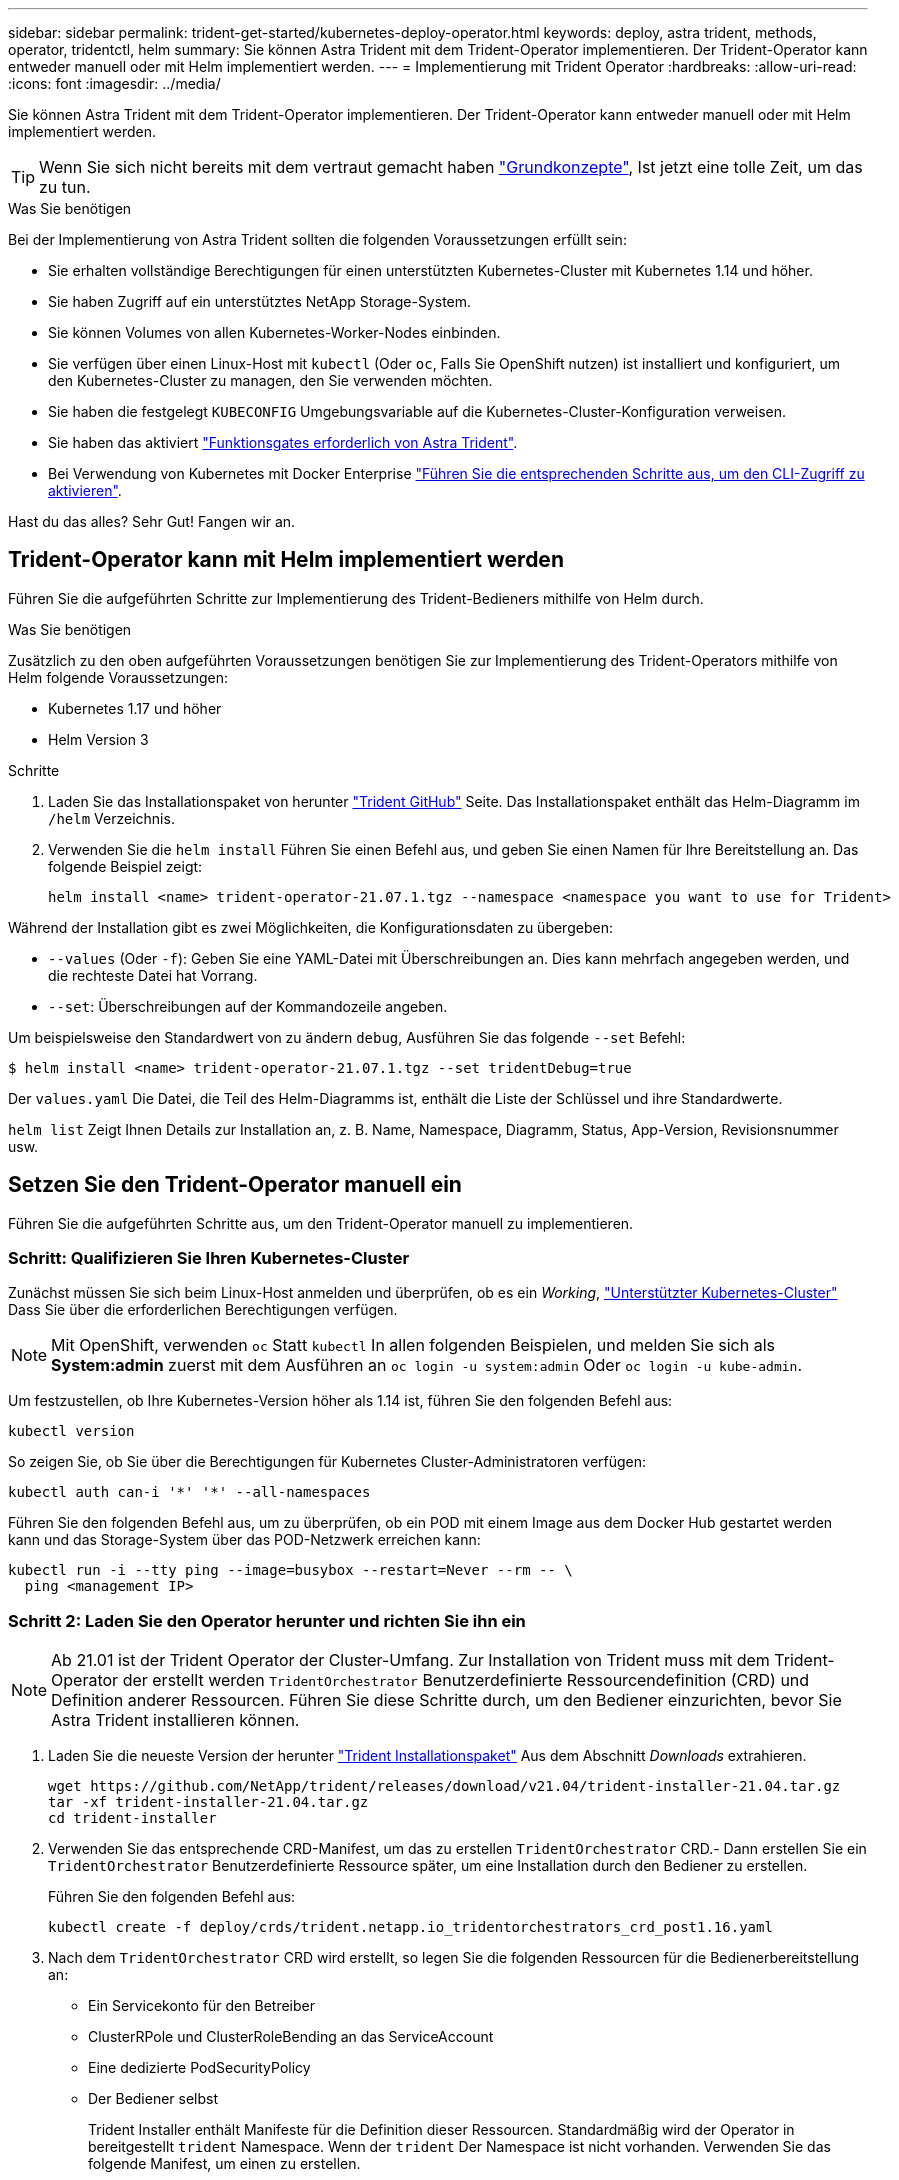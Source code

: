 ---
sidebar: sidebar 
permalink: trident-get-started/kubernetes-deploy-operator.html 
keywords: deploy, astra trident, methods, operator, tridentctl, helm 
summary: Sie können Astra Trident mit dem Trident-Operator implementieren. Der Trident-Operator kann entweder manuell oder mit Helm implementiert werden. 
---
= Implementierung mit Trident Operator
:hardbreaks:
:allow-uri-read: 
:icons: font
:imagesdir: ../media/


Sie können Astra Trident mit dem Trident-Operator implementieren. Der Trident-Operator kann entweder manuell oder mit Helm implementiert werden.


TIP: Wenn Sie sich nicht bereits mit dem vertraut gemacht haben link:../trident-concepts/intro.html["Grundkonzepte"^], Ist jetzt eine tolle Zeit, um das zu tun.

.Was Sie benötigen
Bei der Implementierung von Astra Trident sollten die folgenden Voraussetzungen erfüllt sein:

* Sie erhalten vollständige Berechtigungen für einen unterstützten Kubernetes-Cluster mit Kubernetes 1.14 und höher.
* Sie haben Zugriff auf ein unterstütztes NetApp Storage-System.
* Sie können Volumes von allen Kubernetes-Worker-Nodes einbinden.
* Sie verfügen über einen Linux-Host mit `kubectl` (Oder `oc`, Falls Sie OpenShift nutzen) ist installiert und konfiguriert, um den Kubernetes-Cluster zu managen, den Sie verwenden möchten.
* Sie haben die festgelegt `KUBECONFIG` Umgebungsvariable auf die Kubernetes-Cluster-Konfiguration verweisen.
* Sie haben das aktiviert link:requirements.html["Funktionsgates erforderlich von Astra Trident"^].
* Bei Verwendung von Kubernetes mit Docker Enterprise https://docs.docker.com/ee/ucp/user-access/cli/["Führen Sie die entsprechenden Schritte aus, um den CLI-Zugriff zu aktivieren"^].


Hast du das alles? Sehr Gut! Fangen wir an.



== Trident-Operator kann mit Helm implementiert werden

Führen Sie die aufgeführten Schritte zur Implementierung des Trident-Bedieners mithilfe von Helm durch.

.Was Sie benötigen
Zusätzlich zu den oben aufgeführten Voraussetzungen benötigen Sie zur Implementierung des Trident-Operators mithilfe von Helm folgende Voraussetzungen:

* Kubernetes 1.17 und höher
* Helm Version 3


.Schritte
. Laden Sie das Installationspaket von herunter https://github.com/netapp/trident/releases["Trident GitHub"] Seite. Das Installationspaket enthält das Helm-Diagramm im `/helm` Verzeichnis.
. Verwenden Sie die `helm install` Führen Sie einen Befehl aus, und geben Sie einen Namen für Ihre Bereitstellung an. Das folgende Beispiel zeigt:
+
[listing]
----
helm install <name> trident-operator-21.07.1.tgz --namespace <namespace you want to use for Trident>
----


Während der Installation gibt es zwei Möglichkeiten, die Konfigurationsdaten zu übergeben:

* `--values` (Oder `-f`): Geben Sie eine YAML-Datei mit Überschreibungen an. Dies kann mehrfach angegeben werden, und die rechteste Datei hat Vorrang.
* `--set`: Überschreibungen auf der Kommandozeile angeben.


Um beispielsweise den Standardwert von zu ändern `debug`, Ausführen Sie das folgende `--set` Befehl:

[listing]
----
$ helm install <name> trident-operator-21.07.1.tgz --set tridentDebug=true
----
Der `values.yaml` Die Datei, die Teil des Helm-Diagramms ist, enthält die Liste der Schlüssel und ihre Standardwerte.

`helm list` Zeigt Ihnen Details zur Installation an, z. B. Name, Namespace, Diagramm, Status, App-Version, Revisionsnummer usw.



== Setzen Sie den Trident-Operator manuell ein

Führen Sie die aufgeführten Schritte aus, um den Trident-Operator manuell zu implementieren.



=== Schritt: Qualifizieren Sie Ihren Kubernetes-Cluster

Zunächst müssen Sie sich beim Linux-Host anmelden und überprüfen, ob es ein _Working_, link:requirements.html["Unterstützter Kubernetes-Cluster"^] Dass Sie über die erforderlichen Berechtigungen verfügen.


NOTE: Mit OpenShift, verwenden `oc` Statt `kubectl` In allen folgenden Beispielen, und melden Sie sich als *System:admin* zuerst mit dem Ausführen an `oc login -u system:admin` Oder `oc login -u kube-admin`.

Um festzustellen, ob Ihre Kubernetes-Version höher als 1.14 ist, führen Sie den folgenden Befehl aus:

[listing]
----
kubectl version
----
So zeigen Sie, ob Sie über die Berechtigungen für Kubernetes Cluster-Administratoren verfügen:

[listing]
----
kubectl auth can-i '*' '*' --all-namespaces
----
Führen Sie den folgenden Befehl aus, um zu überprüfen, ob ein POD mit einem Image aus dem Docker Hub gestartet werden kann und das Storage-System über das POD-Netzwerk erreichen kann:

[listing]
----
kubectl run -i --tty ping --image=busybox --restart=Never --rm -- \
  ping <management IP>
----


=== Schritt 2: Laden Sie den Operator herunter und richten Sie ihn ein


NOTE: Ab 21.01 ist der Trident Operator der Cluster-Umfang. Zur Installation von Trident muss mit dem Trident-Operator der erstellt werden `TridentOrchestrator` Benutzerdefinierte Ressourcendefinition (CRD) und Definition anderer Ressourcen. Führen Sie diese Schritte durch, um den Bediener einzurichten, bevor Sie Astra Trident installieren können.

. Laden Sie die neueste Version der herunter https://github.com/NetApp/trident/releases/latest["Trident Installationspaket"] Aus dem Abschnitt _Downloads_ extrahieren.
+
[listing]
----
wget https://github.com/NetApp/trident/releases/download/v21.04/trident-installer-21.04.tar.gz
tar -xf trident-installer-21.04.tar.gz
cd trident-installer
----
. Verwenden Sie das entsprechende CRD-Manifest, um das zu erstellen `TridentOrchestrator` CRD.- Dann erstellen Sie ein `TridentOrchestrator` Benutzerdefinierte Ressource später, um eine Installation durch den Bediener zu erstellen.
+
Führen Sie den folgenden Befehl aus:

+
[listing]
----
kubectl create -f deploy/crds/trident.netapp.io_tridentorchestrators_crd_post1.16.yaml
----
. Nach dem `TridentOrchestrator` CRD wird erstellt, so legen Sie die folgenden Ressourcen für die Bedienerbereitstellung an:
+
** Ein Servicekonto für den Betreiber
** ClusterRPole und ClusterRoleBending an das ServiceAccount
** Eine dedizierte PodSecurityPolicy
** Der Bediener selbst
+
Trident Installer enthält Manifeste für die Definition dieser Ressourcen. Standardmäßig wird der Operator in bereitgestellt `trident` Namespace. Wenn der `trident` Der Namespace ist nicht vorhanden. Verwenden Sie das folgende Manifest, um einen zu erstellen.

+
[listing]
----
$ kubectl apply -f deploy/namespace.yaml
----


. So stellen Sie den Operator in einem anderen Namespace als dem Standard bereit `trident` Namespace, sollten Sie den aktualisieren `serviceaccount.yaml`, `clusterrolebinding.yaml` Und `operator.yaml` Manifeste und Generate Your `bundle.yaml`.
+
Führen Sie den folgenden Befehl aus, um die YAML Manifeste zu aktualisieren und das zu generieren `bundle.yaml` Verwenden der `kustomization.yaml`:

+
[listing]
----
kubectl kustomize deploy/ > deploy/bundle.yaml
----
+
Führen Sie den folgenden Befehl aus, um die Ressourcen zu erstellen und den Operator bereitzustellen:

+
[listing]
----
kubectl create -f deploy/bundle.yaml
----
. Gehen Sie wie folgt vor, um den Status des Bedieners nach der Bereitstellung zu überprüfen:
+
[listing]
----
$ kubectl get deployment -n <operator-namespace>
NAME               READY   UP-TO-DATE   AVAILABLE   AGE
trident-operator   1/1     1            1           3m

$ kubectl get pods -n <operator-namespace>
NAME                              READY   STATUS             RESTARTS   AGE
trident-operator-54cb664d-lnjxh   1/1     Running            0          3m
----


Durch die Implementierung eines Mitarbeiters wird erfolgreich ein Pod erstellt, der auf einem der Worker-Nodes im Cluster ausgeführt wird.


IMPORTANT: Es sollte nur eine Instanz* des Operators in einem Kubernetes-Cluster geben. Erstellen Sie nicht mehrere Implementierungen des Trident-Operators.



=== Schritt 3: Erstellen `TridentOrchestrator` Und Trident installieren

Sie können Astra Trident nun mit dem Operator installieren! Hierfür muss erstellt werden `TridentOrchestrator`. Das Trident Installationsprogramm enthält Beispieldefinitionen für die Erstellung `TridentOrchestrator`. Dies startet eine Installation im `trident` Namespace.

[listing]
----
$ kubectl create -f deploy/crds/tridentorchestrator_cr.yaml
tridentorchestrator.trident.netapp.io/trident created

$ kubectl describe torc trident
Name:        trident
Namespace:
Labels:      <none>
Annotations: <none>
API Version: trident.netapp.io/v1
Kind:        TridentOrchestrator
...
Spec:
  Debug:     true
  Namespace: trident
Status:
  Current Installation Params:
    IPv6:                      false
    Autosupport Hostname:
    Autosupport Image:         netapp/trident-autosupport:21.04
    Autosupport Proxy:
    Autosupport Serial Number:
    Debug:                     true
    Enable Node Prep:          false
    Image Pull Secrets:
    Image Registry:
    k8sTimeout:           30
    Kubelet Dir:          /var/lib/kubelet
    Log Format:           text
    Silence Autosupport:  false
    Trident Image:        netapp/trident:21.04.0
  Message:                  Trident installed  Namespace:                trident
  Status:                   Installed
  Version:                  v21.04.0
Events:
    Type Reason Age From Message ---- ------ ---- ---- -------Normal
    Installing 74s trident-operator.netapp.io Installing Trident Normal
    Installed 67s trident-operator.netapp.io Trident installed
----
Der Trident-Operator ermöglicht es Ihnen, die Art und Weise, wie Astra Trident installiert wird, mithilfe der Attribute im anzupassen `TridentOrchestrator` Spez. Siehe link:kubernetes-customize-deploy.html["Anpassung der Trident Implementierung"^].

Der Status von `TridentOrchestrator` Gibt an, ob die Installation erfolgreich war und zeigt die installierte Version von Trident an.

[cols="2"]
|===
| Status | Beschreibung 


| Installation | Der Betreiber installiert damit den Astra Trident `TridentOrchestrator` CR. 


| Installiert | Astra Trident wurde erfolgreich installiert. 


| Deinstallation | Der Betreiber deinstalliert den Astra Trident, denn
`spec.uninstall=true`. 


| Deinstalliert | Astra Trident ist deinstalliert. 


| Fehlgeschlagen | Der Operator konnte Astra Trident nicht installieren, patchen, aktualisieren oder deinstallieren; der Operator versucht automatisch, aus diesem Zustand wiederherzustellen. Wenn dieser Status weiterhin besteht, müssen Sie eine Fehlerbehebung durchführen. 


| Aktualisierung | Der Bediener aktualisiert eine vorhandene Installation. 


| Fehler | Der `TridentOrchestrator` Wird nicht verwendet. Eine weitere ist bereits vorhanden. 
|===
Während der Installation den Status von `TridentOrchestrator` Änderungen von `Installing` Bis `Installed`. Wenn Sie die beobachten `Failed` Der Status und der Operator kann sich nicht selbst wiederherstellen. Sie sollten die Protokolle des Operators überprüfen. Siehe link:../troubleshooting.html["Fehlerbehebung"^] Abschnitt.

Sie können überprüfen, ob die Astra Trident Installation abgeschlossen wurde, indem Sie sich die erstellten Pods ansehen:

[listing]
----
$ kubectl get pod -n trident
NAME                                READY   STATUS    RESTARTS   AGE
trident-csi-7d466bf5c7-v4cpw        5/5     Running   0           1m
trident-csi-mr6zc                   2/2     Running   0           1m
trident-csi-xrp7w                   2/2     Running   0           1m
trident-csi-zh2jt                   2/2     Running   0           1m
trident-operator-766f7b8658-ldzsv   1/1     Running   0           3m
----
Sie können auch verwenden `tridentctl` Um die installierte Version von Astra Trident zu überprüfen.

[listing]
----
$ ./tridentctl -n trident version
+----------------+----------------+
| SERVER VERSION | CLIENT VERSION |
+----------------+----------------+
| 21.04.0        | 21.04.0        |
+----------------+----------------+
----
Jetzt können Sie mit diesem Schritt ein Backend erstellen. Siehe link:kubernetes-postdeployment.html["Aufgaben nach der Implementierung"^].


TIP: Informationen zur Fehlerbehebung bei Problemen während der Bereitstellung finden Sie im link:../troubleshooting.html["Fehlerbehebung"^] Abschnitt.
